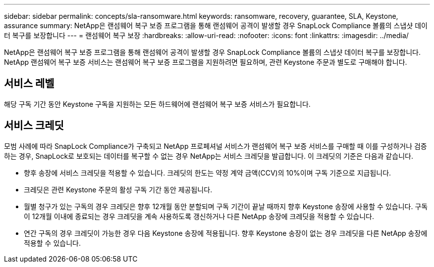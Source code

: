 ---
sidebar: sidebar 
permalink: concepts/sla-ransomware.html 
keywords: ransomware, recovery, guarantee, SLA, Keystone, assurance 
summary: NetApp은 랜섬웨어 복구 보증 프로그램을 통해 랜섬웨어 공격이 발생할 경우 SnapLock Compliance 볼륨의 스냅샷 데이터 복구를 보장합니다 
---
= 랜섬웨어 복구 보장
:hardbreaks:
:allow-uri-read: 
:nofooter: 
:icons: font
:linkattrs: 
:imagesdir: ../media/


[role="lead"]
NetApp은 랜섬웨어 복구 보증 프로그램을 통해 랜섬웨어 공격이 발생할 경우 SnapLock Compliance 볼륨의 스냅샷 데이터 복구를 보장합니다. NetApp 랜섬웨어 복구 보증 서비스는 랜섬웨어 복구 보증 프로그램을 지원하려면 필요하며, 관련 Keystone 주문과 별도로 구매해야 합니다.



== 서비스 레벨

해당 구독 기간 동안 Keystone 구독을 지원하는 모든 하드웨어에 랜섬웨어 복구 보증 서비스가 필요합니다.



== 서비스 크레딧

모범 사례에 따라 SnapLock Compliance가 구축되고 NetApp 프로페셔널 서비스가 랜섬웨어 복구 보증 서비스를 구매할 때 이를 구성하거나 검증하는 경우, SnapLock로 보호되는 데이터를 복구할 수 없는 경우 NetApp는 서비스 크레딧을 발급합니다. 이 크레딧의 기준은 다음과 같습니다.

* 향후 송장에 서비스 크레딧을 적용할 수 있습니다. 크레딧의 한도는 약정 계약 금액(CCV)의 10%이며 구독 기준으로 지급됩니다.
* 크레딧은 관련 Keystone 주문의 활성 구독 기간 동안 제공됩니다.
* 월별 청구가 있는 구독의 경우 크레딧은 향후 12개월 동안 분할되며 구독 기간이 끝날 때까지 향후 Keystone 송장에 사용할 수 있습니다. 구독이 12개월 이내에 종료되는 경우 크레딧을 계속 사용하도록 갱신하거나 다른 NetApp 송장에 크레딧을 적용할 수 있습니다.
* 연간 구독의 경우 크레딧이 가능한 경우 다음 Keystone 송장에 적용됩니다. 향후 Keystone 송장이 없는 경우 크레딧을 다른 NetApp 송장에 적용할 수 있습니다.

